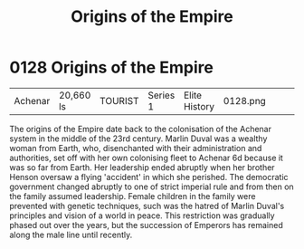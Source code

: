 :PROPERTIES:
:ID:       ac4b179c-b482-442e-9597-f957ff9e25e4
:END:
#+title: Origins of the Empire
#+filetags: :beacon:
* 0128  Origins of the Empire
| Achenar                    | 20,660 ls    | TOURIST | Series 1 | Elite History | 0128.png |           |           |           |           |     4 | 

The origins of the Empire date back to the colonisation of the Achenar system in the middle of the 23rd century. Marlin Duval was a wealthy woman from Earth, who, disenchanted with their administration and authorities, set off with her own colonising fleet to Achenar 6d because it was so far from Earth. Her leadership ended abruptly when her brother Henson oversaw a flying 'accident' in which she perished. The democratic government changed abruptly to one of strict imperial rule and from then on the family assumed leadership. Female children in the family were prevented with genetic techniques, such was the hatred of Marlin Duval's principles and vision of a world in peace. This restriction was gradually phased out over the years, but the succession of Emperors has remained along the male line until recently.                                                                                                                                                                                                                                                                                                                                                                                                                                                                                                                                                                                                                                                                                                                                                                                                                                                                                                                                                                                                                                                                                                                                                                                                                                                                                                                                                                                                                                                                                                                                                                                                                                                                                                                                                                                                                                                                                                                                                                                                                                                                                                                                                                                              

[[file:img/beacons/0128.png]]
